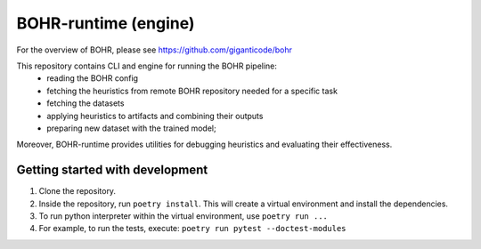 BOHR-runtime (engine)
------------------------
For the overview of BOHR, please see https://github.com/giganticode/bohr

This repository contains CLI and engine for running the BOHR pipeline:
 - reading the BOHR config
 - fetching the heuristics from remote BOHR repository needed for a specific task
 - fetching the datasets
 - applying heuristics to artifacts and combining their outputs
 - preparing new dataset with the trained model;
 
Moreover, BOHR-runtime provides utilities for debugging heuristics and evaluating their effectiveness.

|GitHub license| |Maintainability| |GitHub make-a-pull-requests|

.. |GitHub license| image:: https://img.shields.io/github/license/giganticode/bohr-framework.svg
   :target: https://github.com/giganticode/bohr-framework/blob/master/LICENSE
   
.. |GitHub make-a-pull-requests| image:: https://img.shields.io/badge/PRs-welcome-brightgreen.svg?style=flat-square
   :target: http://makeapullrequest.com

.. |Maintainability| image:: https://codeclimate.com/github/giganticode/bohr-framework/badges/gpa.svg
   :target: https://codeclimate.com/github/giganticode/bohr-framework
   :alt: Code Climate
   
Getting started with development
~~~~~~~~~~~~~~~~~~~~~~~~~~~~~~~~~~~~~~~~~

#. Clone the repository.
#. Inside the repository, run ``poetry install``. This will create a virtual environment and install the dependencies.
#. To run python interpreter within the virtual environment, use ``poetry run ...``
#. For example, to run the tests, execute: ``poetry run pytest --doctest-modules``
